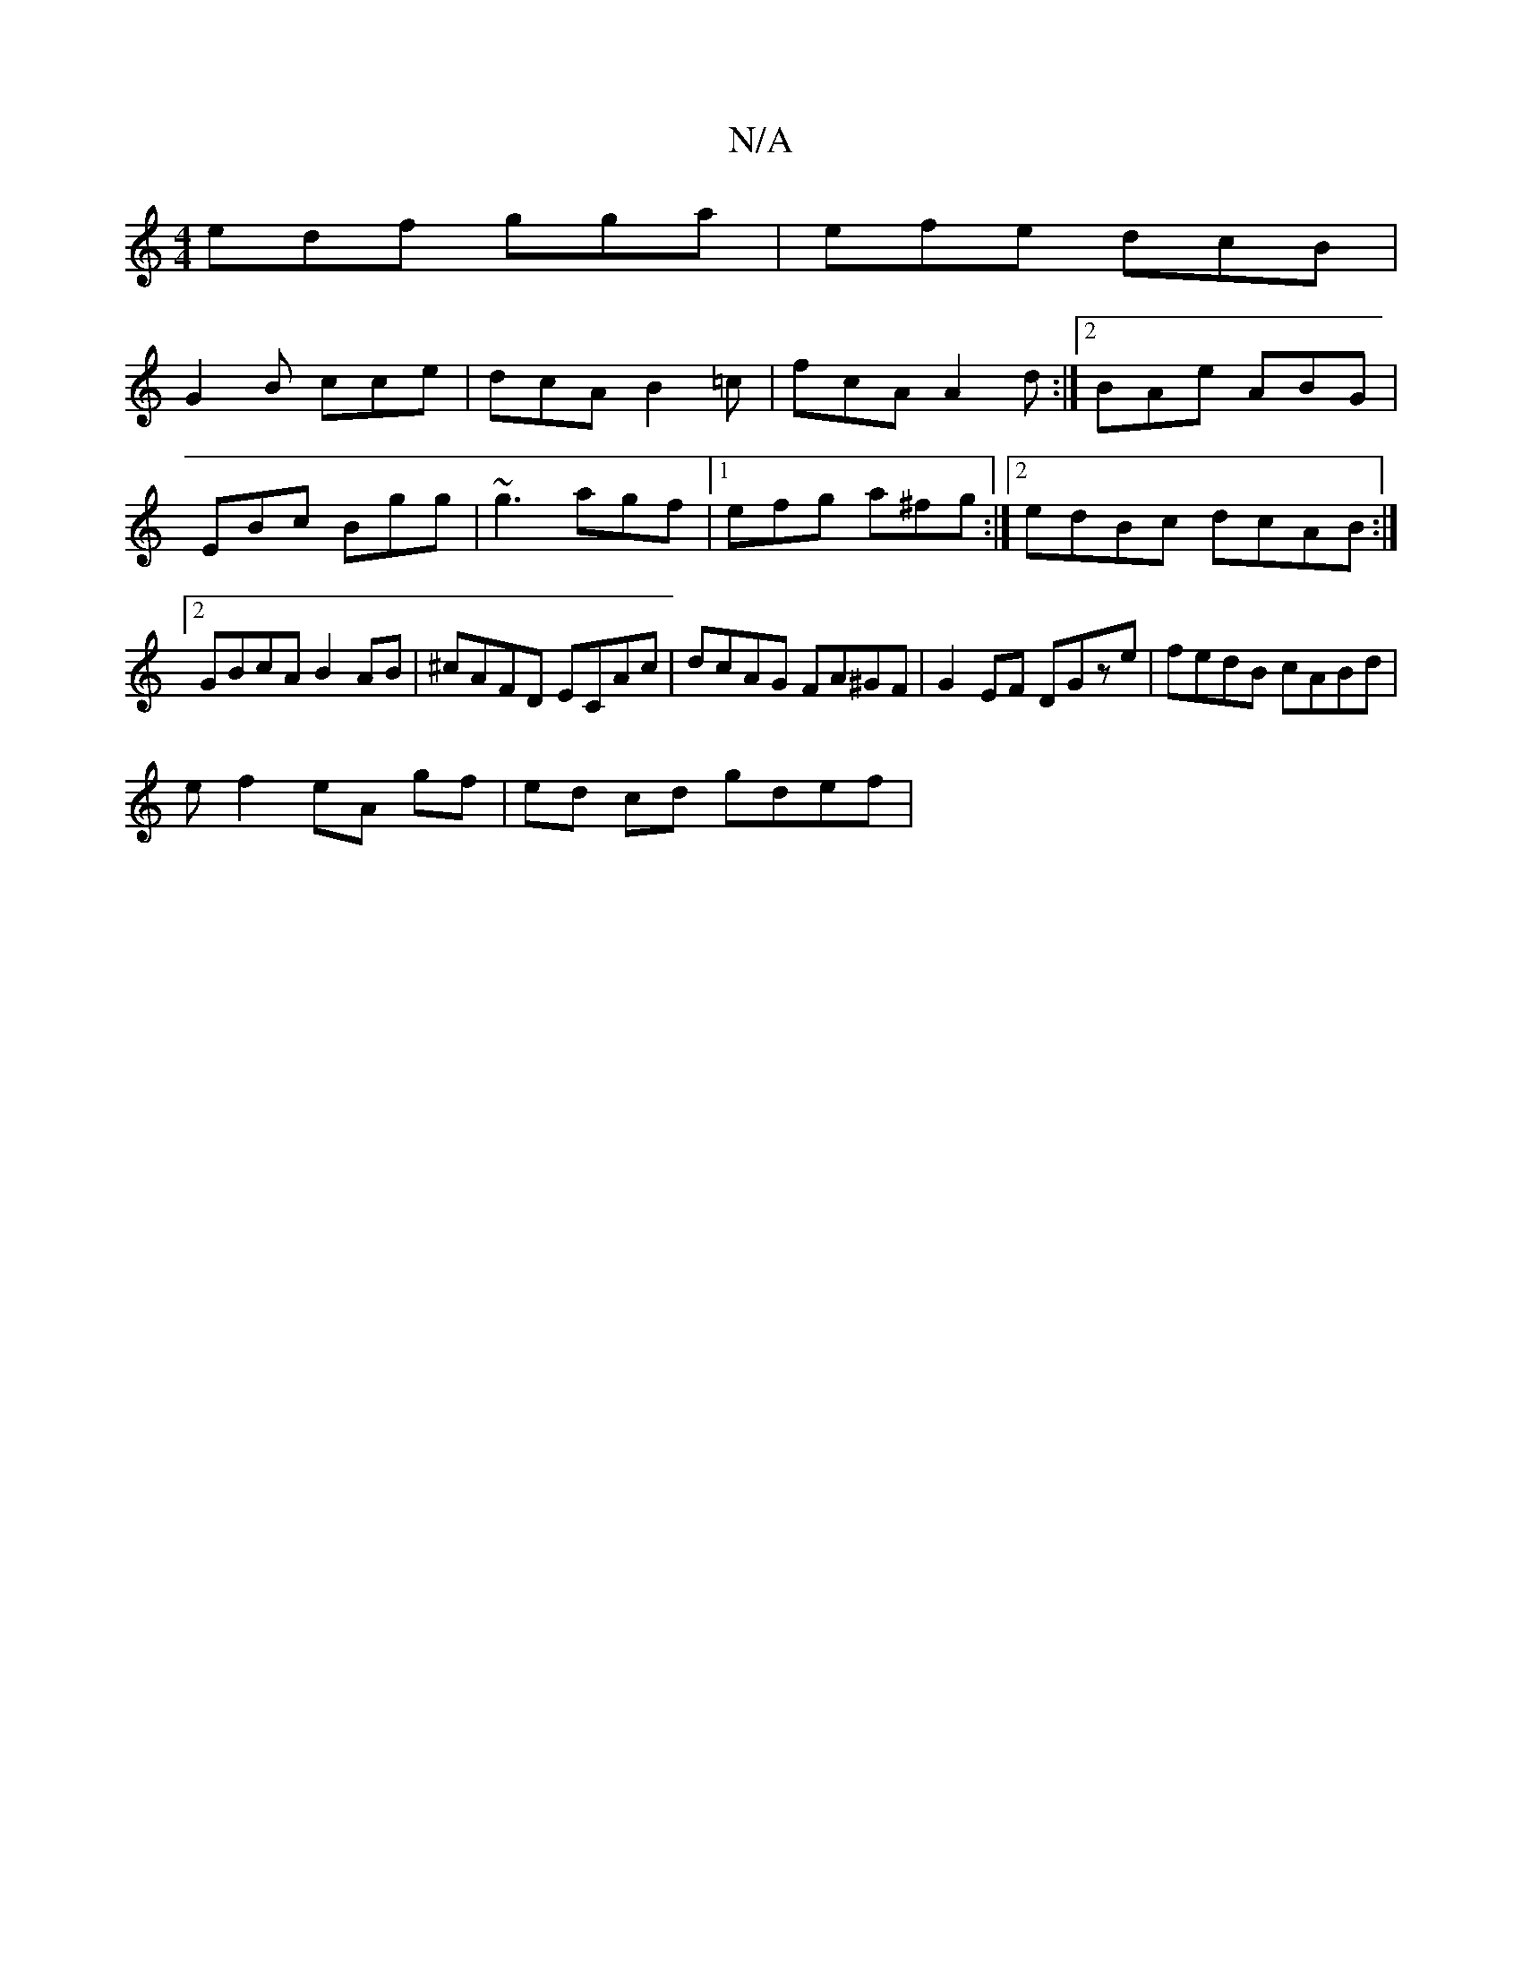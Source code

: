X:1
T:N/A
M:4/4
R:N/A
K:Cmajor
 edf gga | efe dcB |
G2 B cce | dcA B2=c | fcA A2 d :|2 BAe ABG | EBc Bgg | ~g3 agf |1 efg a^fg :|[2 edBc dcAB:|2 GBcA B2AB|^cAFD ECAc | dcAG FA^GF | G2EF DGze | fedB cABd |
e f2 eA gf | ed cd gdef | 
